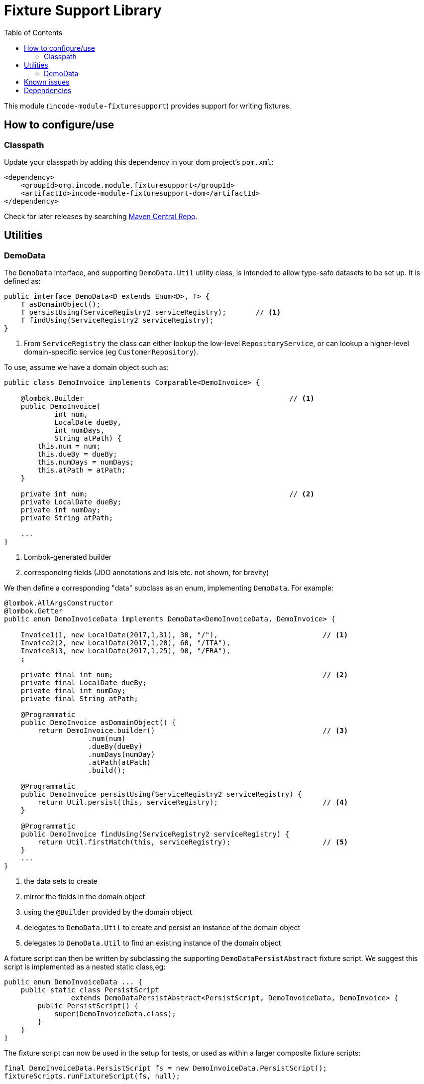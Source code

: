 [[lib-fixturesupport]]
= Fixture Support Library
:_basedir: ../../../
:_imagesdir: images/
:generate_pdf:
:toc:

This module (`incode-module-fixturesupport`) provides support for writing fixtures.



== How to configure/use

=== Classpath

Update your classpath by adding this dependency in your dom project's `pom.xml`:

[source,xml]
----
<dependency>
    <groupId>org.incode.module.fixturesupport</groupId>
    <artifactId>incode-module-fixturesupport-dom</artifactId>
</dependency>
----


Check for later releases by searching http://search.maven.org/#search|ga|1|incode-module-fixturesupport-dom[Maven Central Repo].




== Utilities

=== DemoData

The `DemoData` interface, and supporting `DemoData.Util` utility class, is intended to allow type-safe datasets to be set up.
It is defined as:

[source,java]
----
public interface DemoData<D extends Enum<D>, T> {
    T asDomainObject();
    T persistUsing(ServiceRegistry2 serviceRegistry);       // <1>
    T findUsing(ServiceRegistry2 serviceRegistry);
}
----
<1> From `ServiceRegistry` the class can either lookup the low-level `RepositoryService`, or can lookup a higher-level domain-specific service (eg `CustomerRepository`).


To use, assume we have a domain object such as:

[source,java]
----
public class DemoInvoice implements Comparable<DemoInvoice> {

    @lombok.Builder                                                 // <1>
    public DemoInvoice(
            int num,
            LocalDate dueBy,
            int numDays,
            String atPath) {
        this.num = num;
        this.dueBy = dueBy;
        this.numDays = numDays;
        this.atPath = atPath;
    }

    private int num;                                                // <2>
    private LocalDate dueBy;
    private int numDay;
    private String atPath;

    ...
}
----
<1> Lombok-generated builder
<2> corresponding fields (JDO annotations and Isis etc. not shown, for brevity)

We then define a corresponding "data" subclass as an enum, implementing `DemoData`.
For example:

[source,java]
----
@lombok.AllArgsConstructor
@lombok.Getter
public enum DemoInvoiceData implements DemoData<DemoInvoiceData, DemoInvoice> {

    Invoice1(1, new LocalDate(2017,1,31), 30, "/"),                         // <1>
    Invoice2(2, new LocalDate(2017,1,20), 60, "/ITA"),
    Invoice3(3, new LocalDate(2017,1,25), 90, "/FRA"),
    ;

    private final int num;                                                  // <2>
    private final LocalDate dueBy;
    private final int numDay;
    private final String atPath;

    @Programmatic
    public DemoInvoice asDomainObject() {
        return DemoInvoice.builder()                                        // <3>
                    .num(num)
                    .dueBy(dueBy)
                    .numDays(numDay)
                    .atPath(atPath)
                    .build();

    @Programmatic
    public DemoInvoice persistUsing(ServiceRegistry2 serviceRegistry) {
        return Util.persist(this, serviceRegistry);                         // <4>
    }

    @Programmatic
    public DemoInvoice findUsing(ServiceRegistry2 serviceRegistry) {
        return Util.firstMatch(this, serviceRegistry);                      // <5>
    }
    ...
}
----
<1> the data sets to create
<2> mirror the fields in the domain object
<3> using the `@Builder` provided by the domain object
<4> delegates to `DemoData.Util` to create and persist an instance of the domain object
<5> delegates to `DemoData.Util` to find an existing instance of the domain object

A fixture script can then be written by subclassing the supporting `DemoDataPersistAbstract` fixture script.
We suggest this script is implemented as a nested static class,eg:

[source,java]
----
public enum DemoInvoiceData ... {
    public static class PersistScript
                extends DemoDataPersistAbstract<PersistScript, DemoInvoiceData, DemoInvoice> {
        public PersistScript() {
            super(DemoInvoiceData.class);
        }
    }
}
----

The fixture script can now be used in the setup for tests, or used as within a larger composite fixture scripts:

[source,java]
----
final DemoInvoiceData.PersistScript fs = new DemoInvoiceData.PersistScript();
fixtureScripts.runFixtureScript(fs, null);
----

Optionally, the number of instances to create can be specified:

[source,java]
----
final DemoInvoiceData.PersistScript fs = new DemoInvoiceData.PersistScript().setNumber(1);
fixtureScripts.runFixtureScript(fs, null);
----

Each data instance can also be used to find the corresponding domain object:

[source,java]
----
final DemoInvoice invoice1 = DemoInvoiceData.Invoice1.findUsing(serviceRegistry);
...
----







== Known issues

None known at this time.




== Dependencies

Maven can report modules dependencies using:


[source,bash]
----
mvn dependency:list -o -pl modules/lib/fixturesupport/impl -D excludeTransitive=true
----

which, excluding Incode Platform and Apache Isis modules, returns no direct compile/runtime dependencies.

From the Incode Platform it uses:

* xref:../../lib/base/lib-base.adoc#[base library] module
